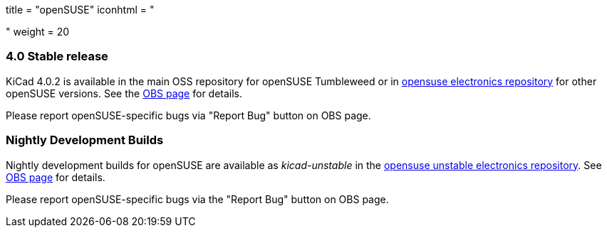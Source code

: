 +++
title = "openSUSE"
iconhtml = "<div class='fl-opensuse'></div>"
weight = 20
+++

=== 4.0 Stable release

KiCad 4.0.2 is available in the main OSS repository for openSUSE Tumbleweed or in link:http://software.opensuse.org/download.html?project=electronics&package=kicad[opensuse electronics repository] for other openSUSE versions. See the link:https://build.opensuse.org/package/show/electronics/kicad[OBS page] for details.

Please report openSUSE-specific bugs via "Report Bug" button on OBS page.

=== Nightly Development Builds
Nightly development builds for openSUSE are available as _kicad-unstable_ in the link:http://software.opensuse.org/download.html?project=electronics&package=kicad-unstable[opensuse unstable electronics repository]. See link:https://build.opensuse.org/package/show/electronics/kicad-unstable[OBS page] for details.

Please report openSUSE-specific bugs via the "Report Bug" button on OBS page.
